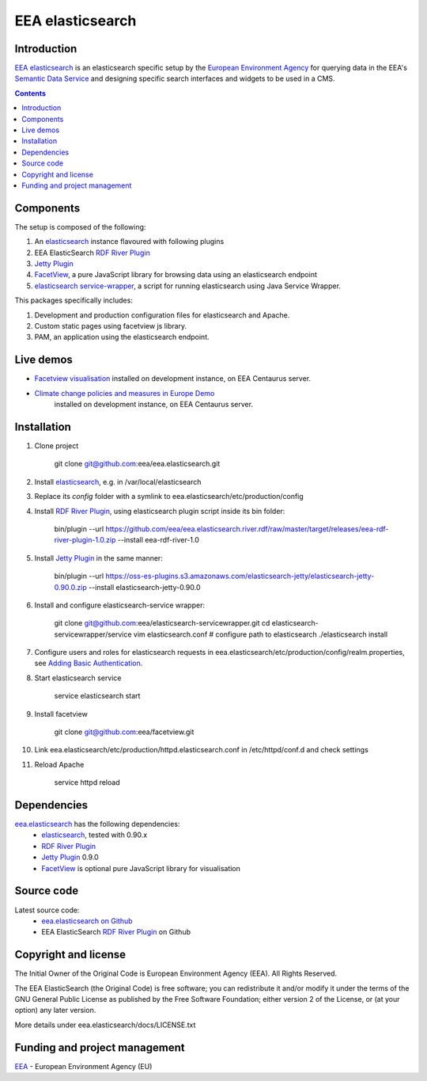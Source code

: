 ==================
EEA elasticsearch
==================
|elasticsearch logo|


Introduction
============

`EEA elasticsearch`_ is an elasticsearch specific setup by the
`European Environment Agency`_ for querying data in the EEA's
`Semantic Data Service`_ and designing specific search
interfaces and widgets to be used in a CMS.

.. contents::

Components
=============  

The setup is composed of the following:

1. An elasticsearch_ instance flavoured with following plugins
2. EEA ElasticSearch `RDF River Plugin`_
3. `Jetty Plugin`_
4. FacetView_, a pure JavaScript library
   for browsing data using an elasticsearch endpoint
5. `elasticsearch service-wrapper <https://github.com/eea/elasticsearch-servicewrapper>`_,
   a script for running elasticsearch using Java Service Wrapper.

This packages specifically includes:

1. Development and production configuration files for elasticsearch and Apache.
2. Custom static pages using facetview js library.
3. PAM, an application using the elasticsearch endpoint.


Live demos
==========

* `Facetview visualisation <http://centaurus-dev.eea.europa.eu>`_ installed
  on development instance, on EEA Centaurus server.
* `Climate change policies and measures in Europe Demo <http://centaurus-dev.eea.europa.eu/pam>`_
   installed on development instance, on EEA Centaurus server.


Installation
============

1. Clone project

     git clone git@github.com:eea/eea.elasticsearch.git

2. Install elasticsearch_, e.g. in /var/local/elasticsearch
3. Replace its `config` folder with a symlink to
   eea.elasticsearch/etc/production/config
4. Install `RDF River Plugin`_, using elasticsearch plugin script inside its
   bin folder:

     bin/plugin --url https://github.com/eea/eea.elasticsearch.river.rdf/raw/master/target/releases/eea-rdf-river-plugin-1.0.zip
     --install eea-rdf-river-1.0
5. Install `Jetty Plugin`_ in the same manner:

      bin/plugin --url https://oss-es-plugins.s3.amazonaws.com/elasticsearch-jetty/elasticsearch-jetty-0.90.0.zip
      --install elasticsearch-jetty-0.90.0
6. Install and configure elasticsearch-service wrapper:

      git clone git@github.com:eea/elasticsearch-servicewrapper.git
      cd elasticsearch-servicewrapper/service
      vim elasticsearch.conf # configure path to elasticsearch
      ./elasticsearch install
7. Configure users and roles for elasticsearch requests in
   eea.elasticsearch/etc/production/config/realm.properties, see
   `Adding Basic Authentication <https://github.com/sonian/elasticsearch-jetty#adding-basic-authentication>`_.
8. Start elasticsearch service

      service elasticsearch start
9. Install facetview

      git clone git@github.com:eea/facetview.git
10. Link eea.elasticsearch/etc/production/httpd.elasticsearch.conf in
    /etc/httpd/conf.d and check settings
11. Reload Apache

     service httpd reload


Dependencies
============

`eea.elasticsearch`_ has the following dependencies:
  - elasticsearch_, tested with 0.90.x
  - `RDF River Plugin`_
  - `Jetty Plugin`_ 0.9.0
  - FacetView_ is optional pure JavaScript library for visualisation


Source code
===========

Latest source code:
  - `eea.elasticsearch on Github <https://github.com/eea/eea.elasticsearch>`_
  - EEA ElasticSearch `RDF River Plugin`_ on Github



Copyright and license
=====================

The Initial Owner of the Original Code is European Environment Agency (EEA).
All Rights Reserved.

The EEA ElasticSearch (the Original Code) is free software;
you can redistribute it and/or modify it under the terms of the GNU
General Public License as published by the Free Software Foundation;
either version 2 of the License, or (at your option) any later
version.

More details under eea.elasticsearch/docs/LICENSE.txt



Funding and project management
==============================

EEA_ - European Environment Agency (EU)

.. _`European Environment Agency`: http://www.eea.europa.eu/
.. _`Semantic Data Service`: http://semantic.eea.europa.eu/
.. _EEA: http://www.eea.europa.eu/
.. _`EEA elasticsearch`: http://eea.github.com/docs/eea.elasticsearch
.. |elasticsearch logo| image:: http://www.elasticsearch.org/content/themes/elasticsearch-org/images/logo.png
.. _elasticsearch: http://elasticsearch.org
.. _`eea.elasticsearch`: https://github.com/eea/eea.elasticsearch
.. _`RDF River Plugin`: https://github.com/eea/eea.elasticsearch.river.rdf
.. _`Jetty Plugin`: https://github.com/sonian/elasticsearch-jetty
.. _FacetView: https://github.com/eea/facetview
